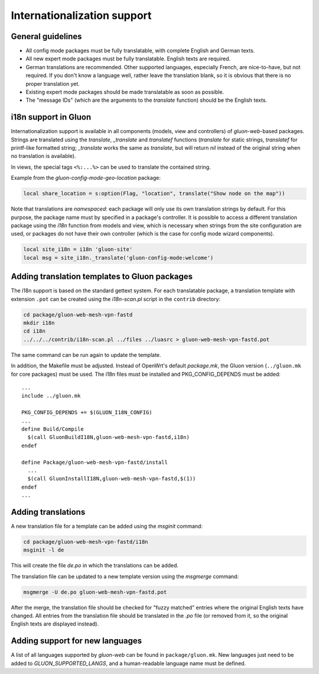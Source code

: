 Internationalization support
============================

General guidelines
------------------

* All config mode packages must be fully translatable, with complete English and German texts.
* All new expert mode packages must be fully translatable. English texts are required.
* German translations are recommended. Other supported languages, especially French, are
  nice-to-have, but not required. If you don't know a language well, rather leave the translation
  blank, so it is obvious that there is no proper translation yet.
* Existing expert mode packages should be made translatable as soon as possible.
* The "message IDs" (which are the arguments to the *translate* function) should be the
  English texts.

i18n support in Gluon
---------------------

Internationalization support is available in all components (models, view and
controllers) of *gluon-web*-based packages. Strings are translated using the *translate*,
*_translate* and *translatef* functions (*translate* for static strings, *translatef*
for printf-like formatted string; *_translate* works the same as *translate*, but
will return *nil* instead of the original string when no translation is available).

In views, the special tags ``<%:...%>`` can be used to translate the contained string.

Example from the *gluon-config-mode-geo-location* package:

.. code-block:: lua

  local share_location = s:option(Flag, "location", translate("Show node on the map"))

Note that translations are *namespaced*: each package will only use its own
translation strings by default. For this purpose, the package name must by
specified in a package's controller. It is possible to access a different
translation package using the *i18n* function from models and view, which is
necessary when strings from the site configuration are used, or packages do not
have their own controller (which is the case for config mode wizard components).

.. code-block:: lua

  local site_i18n = i18n 'gluon-site'
  local msg = site_i18n._translate('gluon-config-mode:welcome')

Adding translation templates to Gluon packages
----------------------------------------------

The i18n support is based on the standard gettext system. For each translatable package,
a translation template with extension ``.pot`` can be created using the *i18n-scan.pl*
script in the ``contrib`` directory:

.. code-block:: sh

  cd package/gluon-web-mesh-vpn-fastd
  mkdir i18n
  cd i18n
  ../../../contrib/i18n-scan.pl ../files ../luasrc > gluon-web-mesh-vpn-fastd.pot

The same command can be run again to update the template.

In addition, the Makefile must be adjusted. Instead of OpenWrt's default *package.mk*,
the Gluon version (``../gluon.mk`` for core packages) must be used. The i18n files must be installed
and PKG_CONFIG_DEPENDS must be added::

  ...
  include ../gluon.mk

  PKG_CONFIG_DEPENDS += $(GLUON_I18N_CONFIG)
  ...
  define Build/Compile
    $(call GluonBuildI18N,gluon-web-mesh-vpn-fastd,i18n)
  endef

  define Package/gluon-web-mesh-vpn-fastd/install
    ...
    $(call GluonInstallI18N,gluon-web-mesh-vpn-fastd,$(1))
  endef
  ...


Adding translations
-------------------

A new translation file for a template can be added using the *msginit* command:

.. code-block:: sh

  cd package/gluon-web-mesh-vpn-fastd/i18n
  msginit -l de

This will create the file *de.po* in which the translations can be added.

The translation file can be updated to a new template version using the *msgmerge* command:

.. code-block:: sh

  msgmerge -U de.po gluon-web-mesh-vpn-fastd.pot

After the merge, the translation file should be checked for "fuzzy matched" entries where
the original English texts have changed. All entries from the translation file should be
translated in the *.po* file (or removed from it, so the original English texts are displayed
instead).

Adding support for new languages
--------------------------------

A list of all languages supported by *gluon-web* can be found in ``package/gluon.mk``.
New languages just need to be added to *GLUON_SUPPORTED_LANGS*, and a human-readable
language name must be defined.
